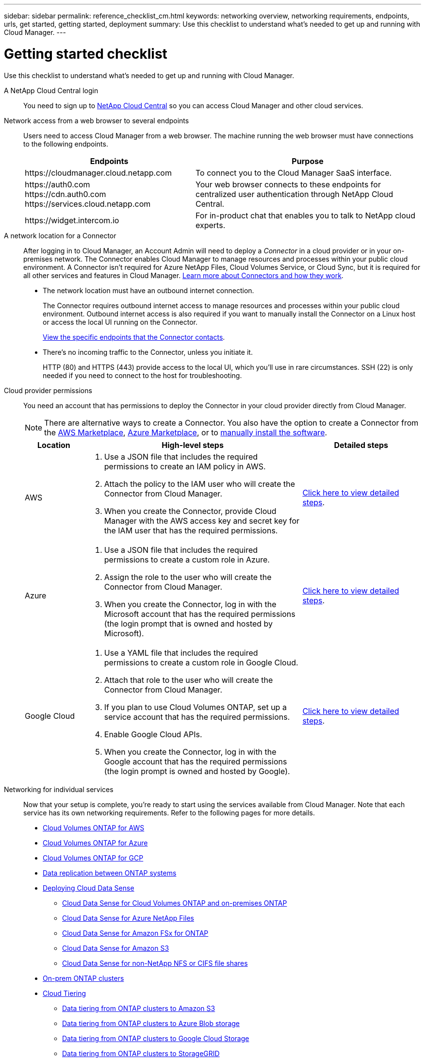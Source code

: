---
sidebar: sidebar
permalink: reference_checklist_cm.html
keywords: networking overview, networking requirements, endpoints, urls, get started, getting started, deployment
summary: Use this checklist to understand what's needed to get up and running with Cloud Manager.
---

= Getting started checklist
:hardbreaks:
:nofooter:
:icons: font
:linkattrs:
:imagesdir: ./media/

[.lead]
Use this checklist to understand what's needed to get up and running with Cloud Manager.

A NetApp Cloud Central login::
You need to sign up to https://cloud.netapp.com[NetApp Cloud Central^] so you can access Cloud Manager and other cloud services.

Network access from a web browser to several endpoints::
Users need to access Cloud Manager from a web browser. The machine running the web browser must have connections to the following endpoints.
+
[cols="43,57",options="header"]
|===
| Endpoints
| Purpose
| \https://cloudmanager.cloud.netapp.com
| To connect you to the Cloud Manager SaaS interface.

|
\https://auth0.com
\https://cdn.auth0.com
\https://services.cloud.netapp.com

| Your web browser connects to these endpoints for centralized user authentication through NetApp Cloud Central.

| \https://widget.intercom.io
| For in-product chat that enables you to talk to NetApp cloud experts.

|===

A network location for a Connector::
After logging in to Cloud Manager, an Account Admin will need to deploy a _Connector_ in a cloud provider or in your on-premises network. The Connector enables Cloud Manager to manage resources and processes within your public cloud environment. A Connector isn't required for Azure NetApp Files, Cloud Volumes Service, or Cloud Sync, but it is required for all other services and features in Cloud Manager. link:concept_connectors.html[Learn more about Connectors and how they work].
+
* The network location must have an outbound internet connection.
+
The Connector requires outbound internet access to manage resources and processes within your public cloud environment. Outbound internet access is also required if you want to manually install the Connector on a Linux host or access the local UI running on the Connector.
+
link:reference_networking_cloud_manager.html#outbound-internet-access[View the specific endpoints that the Connector contacts].

* There's no incoming traffic to the Connector, unless you initiate it.
+
HTTP (80) and HTTPS (443) provide access to the local UI, which you'll use in rare circumstances. SSH (22) is only needed if you need to connect to the host for troubleshooting.

Cloud provider permissions::
You need an account that has permissions to deploy the Connector in your cloud provider directly from Cloud Manager.
+
NOTE: There are alternative ways to create a Connector. You also have the option to create a Connector from the link:task_launching_aws_mktp.html[AWS Marketplace], link:task_launching_azure_mktp.html[Azure Marketplace], or to link:task_installing_linux.html[manually install the software].
+
[cols="15,55,30",options="header"]
|===
| Location
| High-level steps
| Detailed steps

| AWS
a|
. Use a JSON file that includes the required permissions to create an IAM policy in AWS.
. Attach the policy to the IAM user who will create the Connector from Cloud Manager.
. When you create the Connector, provide Cloud Manager with the AWS access key and secret key for the IAM user that has the required permissions.
| link:task_creating_connectors_aws.html[Click here to view detailed steps].

| Azure
a|
. Use a JSON file that includes the required permissions to create a custom role in Azure.
. Assign the role to the user who will create the Connector from Cloud Manager.
. When you create the Connector, log in with the Microsoft account that has the required permissions (the login prompt that is owned and hosted by Microsoft).
| link:task_creating_connectors_azure.html[Click here to view detailed steps].

| Google Cloud
a|
. Use a YAML file that includes the required permissions to create a custom role in Google Cloud.
. Attach that role to the user who will create the Connector from Cloud Manager.
. If you plan to use Cloud Volumes ONTAP, set up a service account that has the required permissions.
. Enable Google Cloud APIs.
. When you create the Connector, log in with the Google account that has the required permissions (the login prompt is owned and hosted by Google).
| link:task_creating_connectors_gcp.html[Click here to view detailed steps].

|===

Networking for individual services::
Now that your setup is complete, you're ready to start using the services available from Cloud Manager. Note that each service has its own networking requirements. Refer to the following pages for more details.
+
* link:reference_networking_aws.html[Cloud Volumes ONTAP for AWS]
* link:reference_networking_azure.html[Cloud Volumes ONTAP for Azure]
* link:reference_networking_gcp.html[Cloud Volumes ONTAP for GCP]
* link:task_replicating_data.html[Data replication between ONTAP systems]
* link:task_deploy_cloud_compliance.html[Deploying Cloud Data Sense]
** link:task_getting_started_compliance.html[Cloud Data Sense for Cloud Volumes ONTAP and on-premises ONTAP]
** link:task_scanning_anf.html[Cloud Data Sense for Azure NetApp Files]
** link:task_scanning_fsx.html[Cloud Data Sense for Amazon FSx for ONTAP]
** link:task_scanning_s3.html[Cloud Data Sense for Amazon S3]
** link:task_scanning_file_shares.html[Cloud Data Sense for non-NetApp NFS or CIFS file shares]
* link:task_discovering_ontap.html[On-prem ONTAP clusters]
* link:concept_cloud_tiering.html[Cloud Tiering]
** link:task_tiering_onprem_aws.html[Data tiering from ONTAP clusters to Amazon S3]
** link:task_tiering_onprem_azure.html[Data tiering from ONTAP clusters to Azure Blob storage]
** link:task_tiering_onprem_gcp.html[Data tiering from ONTAP clusters to Google Cloud Storage]
** link:task_tiering_onprem_storagegrid.html[Data tiering from ONTAP clusters to StorageGRID]
** link:task_tiering_onprem_s3_compat.html[Data tiering from ONTAP clusters to generic S3 object storage]
* link:concept_backup_to_cloud.html[Cloud Backup]
** link:task_backup_onprem_to_aws.html[Data backup from ONTAP clusters to Amazon S3]
** link:task_backup_onprem_to_azure.html[Data backup from ONTAP clusters to Azure Blob storage]
** link:task_backup_onprem_to_gcp.html[Data backup from ONTAP clusters to Google Cloud Storage]
** link:task_backup_onprem_private_cloud.html[Data backup from ONTAP clusters to StorageGRID]
